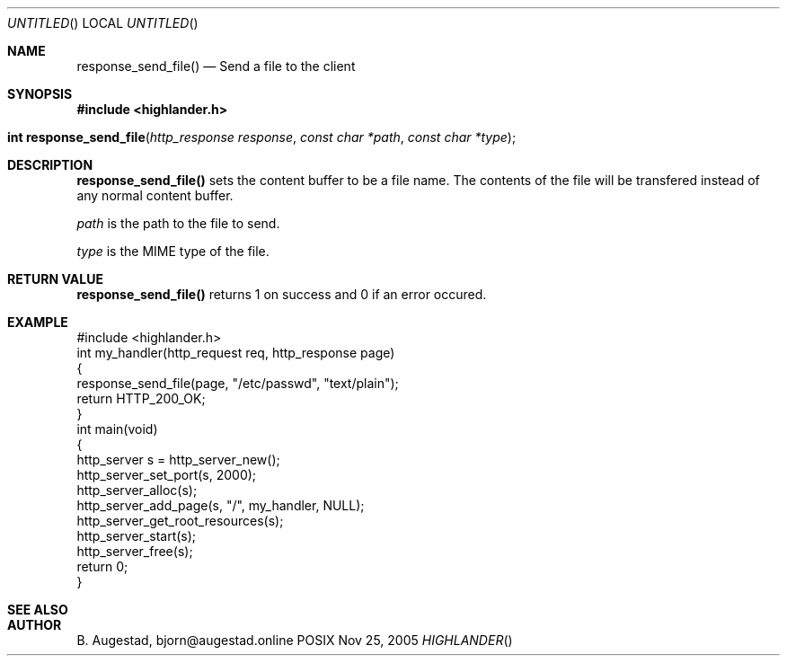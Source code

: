 .Dd Nov 25, 2005
.Os POSIX
.Dt HIGHLANDER
.Th response_send_file 3
.Sh NAME
.Nm response_send_file()
.Nd Send a file to the client
.Sh SYNOPSIS
.Fd #include <highlander.h>
.Fo "int response_send_file"
.Fa "http_response response"
.Fa "const char *path"
.Fa "const char *type"
.Fc
.Sh DESCRIPTION
.Nm
sets the content buffer to be a file name. The contents of the file
will be transfered instead of any normal content buffer.
.Pp
.Fa path
is the path to the file to send.
.Pp
.Fa type
is the MIME type of the file.
.Sh RETURN VALUE
.Nm
returns 1 on success and 0 if an error occured.
.Sh EXAMPLE
.Bd -literal
#include <highlander.h>
int my_handler(http_request req, http_response page)
{
   response_send_file(page, "/etc/passwd", "text/plain");
   return HTTP_200_OK;
}
int main(void)
{
   http_server s = http_server_new();
   http_server_set_port(s, 2000);
   http_server_alloc(s);
   http_server_add_page(s, "/", my_handler, NULL);
   http_server_get_root_resources(s);
   http_server_start(s);
   http_server_free(s);
   return 0;
}
.Ed
.Sh SEE ALSO
.Sh AUTHOR
.An B. Augestad, bjorn@augestad.online
